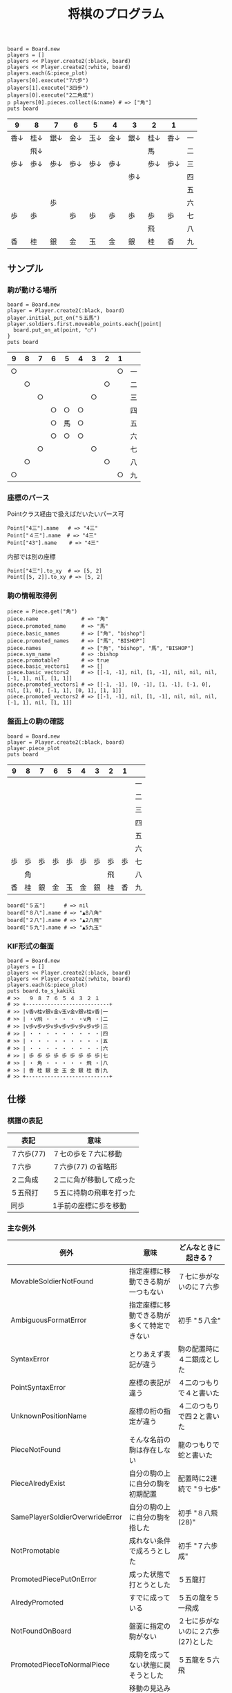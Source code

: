 #+TITLE: 将棋のプログラム
#+OPTIONS: toc:nil num:nil author:nil creator:nil \n:nil |:t
#+OPTIONS: @:t ::t ^:t -:t f:t *:t <:t

: board = Board.new
: players = []
: players << Player.create2(:black, board)
: players << Player.create2(:white, board)
: players.each(&:piece_plot)
: players[0].execute("7六歩")
: players[1].execute("3四歩")
: players[0].execute("2二角成")
: p players[0].pieces.collect(&:name) # => ["角"]
: puts board

#+ATTR_HTML: border="1" rules="all" frame="all"
| 9    | 8    | 7    | 6    | 5    | 4    | 3    | 2    | 1    |    |
|------+------+------+------+------+------+------+------+------+----|
| 香↓ | 桂↓ | 銀↓ | 金↓ | 玉↓ | 金↓ | 銀↓ | 桂↓ | 香↓ | 一 |
|      | 飛↓ |      |      |      |      |      | 馬   |      | 二 |
| 歩↓ | 歩↓ | 歩↓ | 歩↓ | 歩↓ | 歩↓ |      | 歩↓ | 歩↓ | 三 |
|      |      |      |      |      |      | 歩↓ |      |      | 四 |
|      |      |      |      |      |      |      |      |      | 五 |
|      |      | 歩   |      |      |      |      |      |      | 六 |
| 歩   | 歩   |      | 歩   | 歩   | 歩   | 歩   | 歩   | 歩   | 七 |
|      |      |      |      |      |      |      | 飛   |      | 八 |
| 香   | 桂   | 銀   | 金   | 玉   | 金   | 銀   | 桂   | 香   | 九 |

** サンプル

*** 駒が動ける場所

    : board = Board.new
    : player = Player.create2(:black, board)
    : player.initial_put_on("５五馬")
    : player.soldiers.first.moveable_points.each{|point|
    :   board.put_on_at(point, "○")
    : }
    : puts board

#+ATTR_HTML: border="1" rules="all" frame="all"
    | 9  | 8  | 7  | 6  | 5  | 4  | 3  | 2  | 1  |    |
    |----+----+----+----+----+----+----+----+----+----|
    | ○ |    |    |    |    |    |    |    | ○ | 一 |
    |    | ○ |    |    |    |    |    | ○ |    | 二 |
    |    |    | ○ |    |    |    | ○ |    |    | 三 |
    |    |    |    | ○ | ○ | ○ |    |    |    | 四 |
    |    |    |    | ○ | 馬 | ○ |    |    |    | 五 |
    |    |    |    | ○ | ○ | ○ |    |    |    | 六 |
    |    |    | ○ |    |    |    | ○ |    |    | 七 |
    |    | ○ |    |    |    |    |    | ○ |    | 八 |
    | ○ |    |    |    |    |    |    |    | ○ | 九 |

*** 座標のパース

    Pointクラス経由で扱えばだいたいパース可

    : Point["4三"].name   # => "4三"
    : Point["４三"].name  # => "4三"
    : Point["43"].name    # => "4三"

    内部では別の座標

    : Point["4三"].to_xy  # => [5, 2]
    : Point[[5, 2]].to_xy # => [5, 2]

*** 駒の情報取得例

    : piece = Piece.get("角")
    : piece.name              # => "角"
    : piece.promoted_name     # => "馬"
    : piece.basic_names       # => ["角", "bishop"]
    : piece.promoted_names    # => ["馬", "BISHOP"]
    : piece.names             # => ["角", "bishop", "馬", "BISHOP"]
    : piece.sym_name          # => :bishop
    : piece.promotable?       # => true
    : piece.basic_vectors1    # => []
    : piece.basic_vectors2    # => [[-1, -1], nil, [1, -1], nil, nil, nil, [-1, 1], nil, [1, 1]]
    : piece.promoted_vectors1 # => [[-1, -1], [0, -1], [1, -1], [-1, 0], nil, [1, 0], [-1, 1], [0, 1], [1, 1]]
    : piece.promoted_vectors2 # => [[-1, -1], nil, [1, -1], nil, nil, nil, [-1, 1], nil, [1, 1]]

*** 盤面上の駒の確認

    : board = Board.new
    : player = Player.create2(:black, board)
    : player.piece_plot
    : puts board

#+ATTR_HTML: border="1" rules="all" frame="all"
    | 9  | 8  | 7  | 6  | 5  | 4  | 3  | 2  | 1  |    |
    |----+----+----+----+----+----+----+----+----+----|
    |    |    |    |    |    |    |    |    |    | 一 |
    |    |    |    |    |    |    |    |    |    | 二 |
    |    |    |    |    |    |    |    |    |    | 三 |
    |    |    |    |    |    |    |    |    |    | 四 |
    |    |    |    |    |    |    |    |    |    | 五 |
    |    |    |    |    |    |    |    |    |    | 六 |
    | 歩 | 歩 | 歩 | 歩 | 歩 | 歩 | 歩 | 歩 | 歩 | 七 |
    |    | 角 |    |    |    |    |    | 飛 |    | 八 |
    | 香 | 桂 | 銀 | 金 | 玉 | 金 | 銀 | 桂 | 香 | 九 |

    : board["５五"]      # => nil
    : board["８八"].name # => "▲8八角"
    : board["２八"].name # => "▲2八飛"
    : board["５九"].name # => "▲5九玉"

*** KIF形式の盤面

    : board = Board.new
    : players = []
    : players << Player.create2(:black, board)
    : players << Player.create2(:white, board)
    : players.each(&:piece_plot)
    : puts board.to_s_kakiki
    : # >>   ９ ８ ７ ６ ５ ４ ３ ２ １
    : # >> +---------------------------+
    : # >> |v香v桂v銀v金v玉v金v銀v桂v香|一
    : # >> | ・v飛 ・ ・ ・ ・ ・v角 ・|二
    : # >> |v歩v歩v歩v歩v歩v歩v歩v歩v歩|三
    : # >> | ・ ・ ・ ・ ・ ・ ・ ・ ・|四
    : # >> | ・ ・ ・ ・ ・ ・ ・ ・ ・|五
    : # >> | ・ ・ ・ ・ ・ ・ ・ ・ ・|六
    : # >> | 歩 歩 歩 歩 歩 歩 歩 歩 歩|七
    : # >> | ・ 角 ・ ・ ・ ・ ・ 飛 ・|八
    : # >> | 香 桂 銀 金 玉 金 銀 桂 香|九
    : # >> +---------------------------+

** 仕様

*** 棋譜の表記

    #+ATTR_HTML: border="1" rules="all" frame="all"
    | 表記       | 意味                     |
    |------------+--------------------------|
    | ７六歩(77) | ７七の歩を７六に移動     |
    | ７六歩     | ７六歩(77) の省略形      |
    | ２二角成   | ２二に角が移動して成った |
    | ５五飛打   | ５五に持駒の飛車を打った |
    | 同歩       | 1手前の座標に歩を移動    |

*** 主な例外

    #+ATTR_HTML: border="1" rules="all" frame="all"
    | 例外                            | 意味                                       | どんなときに起きる？               |
    |---------------------------------+--------------------------------------------+------------------------------------|
    | MovableSoldierNotFound          | 指定座標に移動できる駒が一つもない         | ７七に歩がないのに７六歩           |
    | AmbiguousFormatError            | 指定座標に移動できる駒が多くて特定できない | 初手 "５八金"                      |
    | SyntaxError                     | とりあえず表記が違う                       | 駒の配置時に４二銀成とした         |
    | PointSyntaxError                | 座標の表記が違う                           | ４二のつもりで４と書いた           |
    | UnknownPositionName             | 座標の桁の指定が違う                       | ４二のつもりで四２と書いた         |
    | PieceNotFound                   | そんな名前の駒は存在しない                 | 龍のつもりで蛇と書いた             |
    | PieceAlredyExist                | 自分の駒の上に自分の駒を初期配置           | 配置時に2連続で "９七歩"           |
    | SamePlayerSoldierOverwrideError | 自分の駒の上に自分の駒を指した             | 初手 "８八飛(28)"                  |
    | NotPromotable                   | 成れない条件で成ろうとした                 | 初手 "７六歩成"                    |
    | PromotedPiecePutOnError         | 成った状態で打とうとした                   | ５五龍打                           |
    | AlredyPromoted                  | すでに成っている                           | ５五の龍を５一飛成                 |
    | NotFoundOnBoard                 | 盤面に指定の駒がない                       | ２七に歩がないのに２六歩(27)とした |
    | PromotedPieceToNormalPiece      | 成駒を成ってない状態に戻そうとした         | ５五龍を５六飛                     |
    | NotPutInPlaceNotBeMoved         | 移動の見込みがない状態で駒を指せない       | ▲１一桂                           |
    | DoublePawn                      | 二歩                                       | 歩がある縦列に歩を打った           |
    | BeforePointNotFound             | 同に対する座標が不明                       | 初手 "同歩"                        |
    | SoldierEmpty                    | オプションで絞ったら来れる駒がなくなった   |                                    |

*** 座標系

**** 表示座標系

     #+ATTR_HTML: border="1" rules="all" frame="all"
     | 9   | 8 |   7 | 6 | 5 | 4 |   3 | 2 | 1   |    |
     |-----+---+-----+---+---+---+-----+---+-----+----|
     | 9一 |   |     |   |   |   |     |   | 1一 | 一 |
     |     |   |     |   |   |   |     |   |     | 二 |
     |     |   |     |   |   |   | 3三 |   | 1三 | 三 |
     |     |   |     |   |   |   |     |   |     | 四 |
     |     |   |     |   |   |   |     |   |     | 五 |
     |     |   |     |   |   |   |     |   |     | 六 |
     |     |   | 7七 |   |   |   |     |   |     | 七 |
     |     |   |     |   |   |   |     |   |     | 八 |
     | 9九 |   |     |   |   |   |     |   | 1九 | 九 |

**** コード座標系

     #+ATTR_HTML: border="1" rules="all" frame="all"
     |   | 0   | 1 |   2 | 3 | 4 | 5 |   6 | 7 | 8   |
     |---+-----+---+-----+---+---+---+-----+---+-----|
     | 0 | 0,0 |   |     |   |   |   |     |   | 8,0 |
     | 1 |     |   |     |   |   |   |     |   |     |
     | 2 |     |   |     |   |   |   | 6,2 |   | 8,2 |
     | 3 |     |   |     |   |   |   |     |   |     |
     | 4 |     |   |     |   |   |   |     |   |     |
     | 5 |     |   |     |   |   |   |     |   |     |
     | 6 |     |   | 2,6 |   |   |   |     |   |     |
     | 7 |     |   |     |   |   |   |     |   |     |
     | 8 | 0,8 |   |     |   |   |   |     |   | 8,8 |

*** 棋譜のパース

    - "7六歩" の場合 "7六" と "歩" に分離する。
    - "2二角成" の場合 "2二" と "角" と "成" に分離する。
    - 同銀の場合、同がどこを差しているのか、前の座標を見る。
    - "5八金右" の場合、5八から見て右下にある金が斜め上に上がったという意味なのでこの解釈が難しい。
    - "4八" に金があった場合、"5八金右" は真横の金なのか、斜め下の金なのか、どっちだろう。
    - ネット上にある棋譜はだいたい "7六歩(77)" の形式になっていて７七にあったことを明示しているのでがんばって推測しなくてもいい。

*** KIFフォーマット

    : # ----  Kifu for Windows V6.22 棋譜ファイル  ----
    : 開始日時：2000/01/01 00:00:00
    : 終了日時：2000/01/01 01:00:00
    : 棋戦：(棋戦)
    : 持ち時間：(持ち時間)
    : 手合割：平手　　
    : 先手：(先手)
    : 後手：(後手)
    : 手数----指手---------消費時間--
    : *対局前コメント
    :    1 ７六歩(77)   ( 0:10/00:00:10)
    : *コメント1
    :    2 ３四歩(33)   ( 0:10/00:00:20)
    :    3 ６六歩(67)   ( 0:10/00:00:30)
    :    4 ８四歩(83)   ( 0:10/00:00:40)
    : *コメント2
    :    5 投了         ( 0:10/00:00:50)
    : まで4手で後手の勝ち

    - ヘッダーとコンテンツを分けるセパレーターは */^手数.*/*
    - コメントは *直前の指し手* に結び付いている
    - 最初のコメントは *結び付く指し手がない*
    - 「投了」は取り込んだ方がいいのかよくわからない
    - アスタリスクで始まるコメント部分には何を書いてもいいというのを利用して一手目の上に開始前メッセージがあるのがおかしい。結び付く手がない。開始前メッセージはヘッダーに入っていればよかった。
    - 手合割の値の最後に謎の全角スペース2つ。なんじゃこれ

*** KI2フォーマット

    : 開始日時：2000/01/01 00:00
    : 終了日時：2000/01/01 01:00
    : 表題：(表題)
    : 棋戦：(棋戦)
    : 戦型：(戦型)
    : 持ち時間：(持ち時間)
    : 場所：(場所)
    : 掲載：(掲載)
    : 立会人：(立会人)
    : 副立会人：(副立会人)
    : 記録係：(記録係)
    : Web Page：(Web Page)
    : 通算成績：(通算成績)
    : 先手：(先手)
    : 後手：(後手)
    :
    : *対局前コメント
    : ▲７六歩    △３四歩
    : *コメント1
    : ▲６六歩△８四歩
    : *コメント2
    : まで4手で後手の勝ち

    - ヘッダーとコンテンツを分けるセパレーターは *最初の空行*
    - 指し手は横に何個並んでもいいっぽい
    - 指し手のセパレータは *空白ではない* 。くっついている場合もあるので、▲または△、の前で区切る。
    - *投了* がない
    - "#" もない(？)

*** 英語表記対応表

    | 日本語   | 英語     |
    |----------+----------|
    | 歩       | pawn     |
    | 角       | bishop   |
    | 飛       | rook     |
    | 香       | lance    |
    | 桂       | knight   |
    | 銀       | silver   |
    | 金       | gold     |
    | 玉       | king     |
    | 成った   | promoted |
    | 盤面     | board    |
    | 座標     | point    |
    | 相対座標 | vector   |
    | 先手     | black    |
    | 後手     | white    |
    | 対局室   | frame    |

** TODO

   - "不成" の明示指定
   - 例外クラスは引数を受け取って自分でメッセージを作成する
   - 棋譜のXML
   - ki2 kif 相互変換
   - 思考ルーチン
   - WEBで棋譜
   - 陣形名表示
   - 戦術表示
   - USI
   - Windowsブリッジ
   - GUI表示
   - 5x5将棋配置
   - cli

*** 参考リンク集

    - 棋譜の形式について http://wiki.optus.nu/shogi/index.php?post=%B4%FD%C9%E8%A4%CE%B7%C1%BC%B0%A4%CB%A4%C4%A4%A4%A4%C6
    - 寺川唯子先生の将棋レッスン －棋譜の読み方－ ‐ ニコニコ動画:Q http://www.nicovideo.jp/watch/sm1452194
    - 将棋を英語表記するときにblackは何故先手なのか？ - やねうらお－よっちゃんイカを食べながら、息子語録を書き綴る http://d.hatena.ne.jp/yaneurao/20101128
    - 二歩 - Wikipedia http://ja.wikipedia.org/wiki/%E4%BA%8C%E6%AD%A9#cite_note-4
    - せっき～のゲーム屋さん 個性を持った将棋プログラムを目指してー強くするという目標を達成した後にー http://sekigames.gg-blog.com/Entry/242/
    - CC Resources for Shogi Applications | 将棋アプリ用クリエイティブコモンズ画像 http://mucho.girly.jp/bona/
    - 将棋所：USIプロトコルとは http://www.geocities.jp/shogidokoro/usi.html

    - Rubyist Magazine - cairo: 2 次元画像描画ライブラリ http://jp.rubyist.net/magazine/?0019-cairo
    - Emacs LispとRubyを使ってGoogle Chromeを操作する - saito’s blog http://d.hatena.ne.jp/saitodevel01/20110925/1316962117
